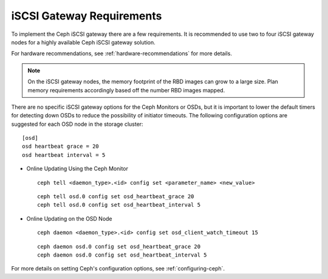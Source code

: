 ==========================
iSCSI Gateway Requirements
==========================

To implement the Ceph iSCSI gateway there are a few requirements. It is recommended
to use two to four iSCSI gateway nodes for a highly available Ceph iSCSI gateway
solution.

For hardware recommendations, see :ref:`hardware-recommendations` for more
details.

.. note::
    On the iSCSI gateway nodes, the memory footprint of the RBD images
    can grow to a large size. Plan memory requirements accordingly based
    off the number RBD images mapped.

There are no specific iSCSI gateway options for the Ceph Monitors or
OSDs, but it is important to lower the default timers for detecting
down OSDs to reduce the possibility of initiator timeouts. The following
configuration options are suggested for each OSD node in the storage
cluster::

        [osd]
        osd heartbeat grace = 20
        osd heartbeat interval = 5

-  Online Updating Using the Ceph Monitor

   ::

       ceph tell <daemon_type>.<id> config set <parameter_name> <new_value>

   ::

       ceph tell osd.0 config set osd_heartbeat_grace 20
       ceph tell osd.0 config set osd_heartbeat_interval 5

-  Online Updating on the OSD Node

   ::

       ceph daemon <daemon_type>.<id> config set osd_client_watch_timeout 15

   ::

       ceph daemon osd.0 config set osd_heartbeat_grace 20
       ceph daemon osd.0 config set osd_heartbeat_interval 5

For more details on setting Ceph's configuration options, see
:ref:`configuring-ceph`.
